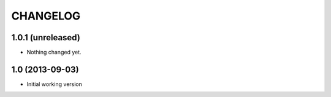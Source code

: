 =========
CHANGELOG
=========

1.0.1 (unreleased)
------------------

- Nothing changed yet.


1.0 (2013-09-03)
----------------

-  Initial working version
